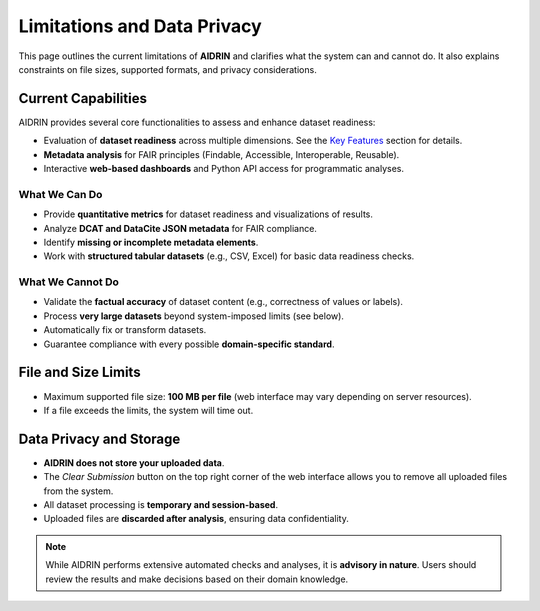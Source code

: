 .. _limitations:

Limitations and Data Privacy
============================

This page outlines the current limitations of **AIDRIN** and clarifies what the system can and cannot do.
It also explains constraints on file sizes, supported formats, and privacy considerations.

Current Capabilities
--------------------

AIDRIN provides several core functionalities to assess and enhance dataset readiness:

- Evaluation of **dataset readiness** across multiple dimensions. See the `Key Features <index.html#key-features>`_ section for details.
- **Metadata analysis** for FAIR principles (Findable, Accessible, Interoperable, Reusable).
- Interactive **web-based dashboards** and Python API access for programmatic analyses.

What We Can Do
~~~~~~~~~~~~~~

- Provide **quantitative metrics** for dataset readiness and visualizations of results.
- Analyze **DCAT and DataCite JSON metadata** for FAIR compliance.
- Identify **missing or incomplete metadata elements**.
- Work with **structured tabular datasets** (e.g., CSV, Excel) for basic data readiness checks.

What We Cannot Do
~~~~~~~~~~~~~~~~~

- Validate the **factual accuracy** of dataset content (e.g., correctness of values or labels).
- Process **very large datasets** beyond system-imposed limits (see below).
- Automatically fix or transform datasets.
- Guarantee compliance with every possible **domain-specific standard**.

File and Size Limits
--------------------

- Maximum supported file size: **100 MB per file** (web interface may vary depending on server resources).
- If a file exceeds the limits, the system will time out.

Data Privacy and Storage
------------------------

- **AIDRIN does not store your uploaded data**.
- The `Clear Submission` button on the top right corner of the web interface allows you to remove all uploaded files from the system.
- All dataset processing is **temporary and session-based**.
- Uploaded files are **discarded after analysis**, ensuring data confidentiality.

.. note::

   While AIDRIN performs extensive automated checks and analyses, it is **advisory in nature**. Users should review the results and make decisions based on their domain knowledge.
